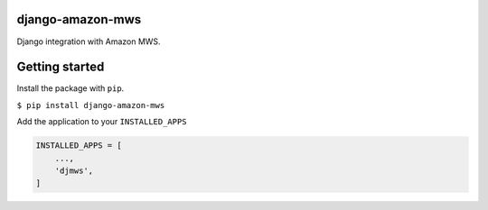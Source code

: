 django-amazon-mws
=================

Django integration with Amazon MWS.

Getting started
===============

Install the package with ``pip``.

``$ pip install django-amazon-mws``

Add the application to your ``INSTALLED_APPS``

.. code:: python

   INSTALLED_APPS = [
       ...,
       'djmws',
   ]